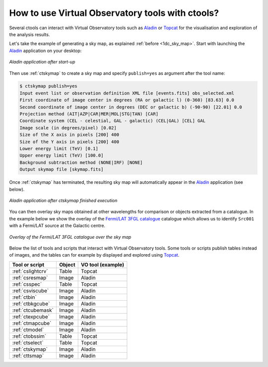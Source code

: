 .. _1dc_howto_vo:

How to use Virtual Observatory tools with ctools?
-------------------------------------------------

Several ctools can interact with Virtual Observatory tools such as
`Aladin <http://aladin.u-strasbg.fr>`_
or
`Topcat <http://www.star.bris.ac.uk/~mbt/topcat/>`_
for the visualisation and exploration of the analysis results.

Let's take the example of generating a sky map, as explained
:ref:`before <1dc_sky_map>`. Start with launching the
`Aladin <http://aladin.u-strasbg.fr>`_
application on your desktop:

.. figure:: howto_vo_aladin_before.png
   :width: 400px
   :align: center

   *Aladin application after start-up*

Then use :ref:`ctskymap` to create a sky map and specify ``publish=yes``
as argument after the tool name:

.. code-block:: bash

   $ ctskymap publish=yes
   Input event list or observation definition XML file [events.fits] obs_selected.xml
   First coordinate of image center in degrees (RA or galactic l) (0-360) [83.63] 0.0
   Second coordinate of image center in degrees (DEC or galactic b) (-90-90) [22.01] 0.0
   Projection method (AIT|AZP|CAR|MER|MOL|STG|TAN) [CAR]
   Coordinate system (CEL - celestial, GAL - galactic) (CEL|GAL) [CEL] GAL
   Image scale (in degrees/pixel) [0.02]
   Size of the X axis in pixels [200] 400
   Size of the Y axis in pixels [200] 400
   Lower energy limit (TeV) [0.1]
   Upper energy limit (TeV) [100.0]
   Background subtraction method (NONE|IRF) [NONE]
   Output skymap file [skymap.fits]

Once :ref:`ctskymap` has terminated, the resulting sky map will automatically
appear in the
`Aladin <http://aladin.u-strasbg.fr>`_
application (see below).

.. figure:: howto_vo_aladin_after.png
   :width: 400px
   :align: center

   *Aladin application after ctskymap finished execution*

You can then overlay sky maps obtained at other wavelengths for comparison or
objects extracted from a catalogue. In the example below we show the overlay
of the
`Fermi/LAT 3FGL catalogue <https://fermi.gsfc.nasa.gov/ssc/data/access/lat/4yr_catalog/>`_
catalogue which allows us to identify ``Src001`` with a Fermi/LAT source at
the Galactic centre.

.. figure:: howto_vo_aladin_catalog.png
   :width: 400px
   :align: center

   *Overlay of the Fermi/LAT 3FGL catalogue over the sky map*

Below the list of tools and scripts that interact with Virtual Observatory
tools. Some tools or scripts publish tables instead of images, and the tables
can for example by displayed and explored using
`Topcat <http://www.star.bris.ac.uk/~mbt/topcat/>`_.

+-------------------+--------+-------------------+
| Tool or script    | Object | VO tool (example) |
+===================+========+===================+
| :ref:`cslightcrv` | Table  | Topcat            |
+-------------------+--------+-------------------+
| :ref:`csresmap`   | Image  | Aladin            |
+-------------------+--------+-------------------+
| :ref:`csspec`     | Table  | Topcat            |
+-------------------+--------+-------------------+
| :ref:`csviscube`  | Image  | Aladin            |
+-------------------+--------+-------------------+
| :ref:`ctbin`      | Image  | Aladin            |
+-------------------+--------+-------------------+
| :ref:`ctbkgcube`  | Image  | Aladin            |
+-------------------+--------+-------------------+
| :ref:`ctcubemask` | Image  | Aladin            |
+-------------------+--------+-------------------+
| :ref:`ctexpcube`  | Image  | Aladin            |
+-------------------+--------+-------------------+
| :ref:`ctmapcube`  | Image  | Aladin            |
+-------------------+--------+-------------------+
| :ref:`ctmodel`    | Image  | Aladin            |
+-------------------+--------+-------------------+
| :ref:`ctobssim`   | Table  | Topcat            |
+-------------------+--------+-------------------+
| :ref:`ctselect`   | Table  | Topcat            |
+-------------------+--------+-------------------+
| :ref:`ctskymap`   | Image  | Aladin            |
+-------------------+--------+-------------------+
| :ref:`cttsmap`    | Image  | Aladin            |
+-------------------+--------+-------------------+



